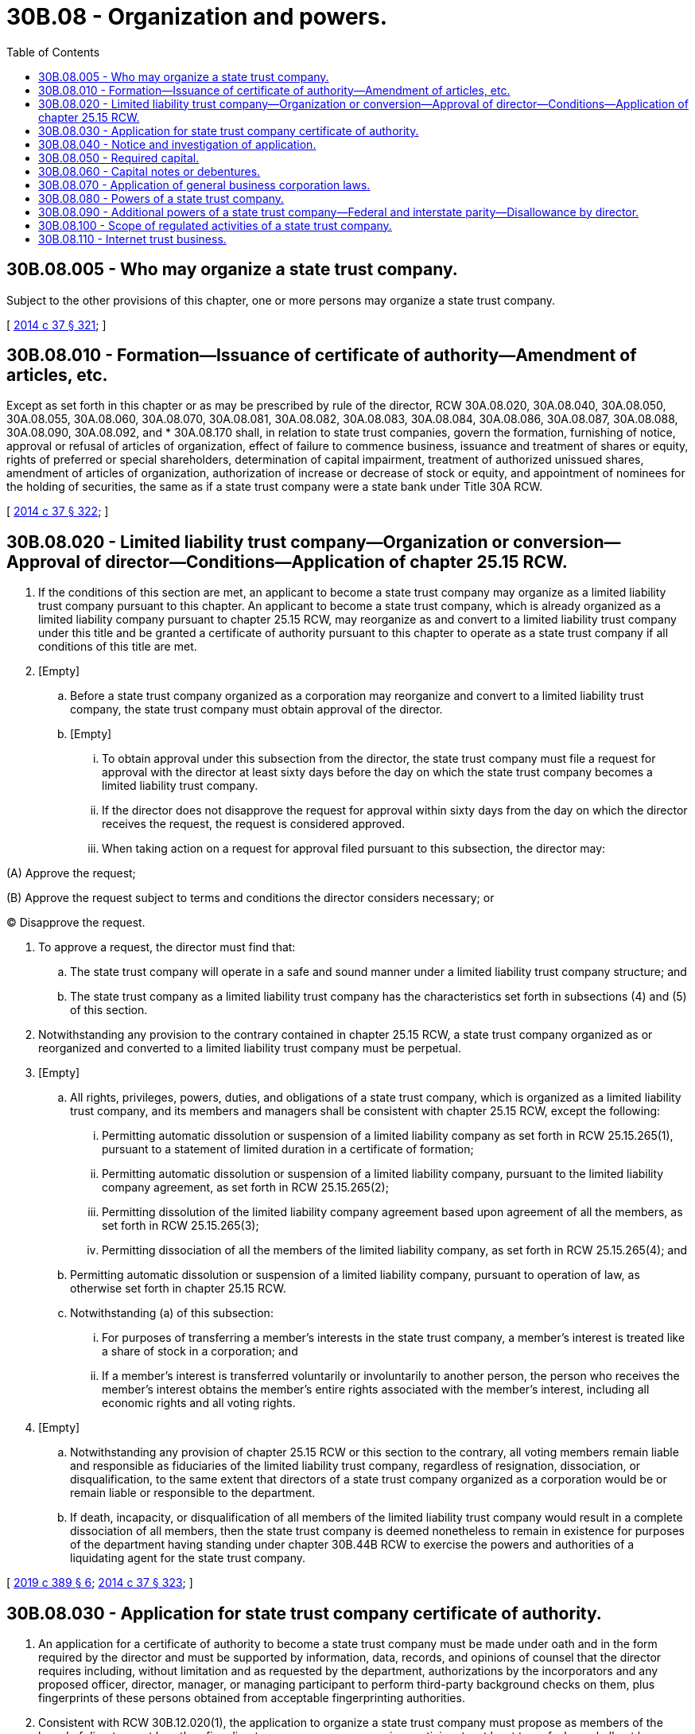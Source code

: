 = 30B.08 - Organization and powers.
:toc:

== 30B.08.005 - Who may organize a state trust company.
Subject to the other provisions of this chapter, one or more persons may organize a state trust company.

[ http://lawfilesext.leg.wa.gov/biennium/2013-14/Pdf/Bills/Session%20Laws/Senate/6135.SL.pdf?cite=2014%20c%2037%20§%20321[2014 c 37 § 321]; ]

== 30B.08.010 - Formation—Issuance of certificate of authority—Amendment of articles, etc.
Except as set forth in this chapter or as may be prescribed by rule of the director, RCW 30A.08.020, 30A.08.040, 30A.08.050, 30A.08.055, 30A.08.060, 30A.08.070, 30A.08.081, 30A.08.082, 30A.08.083, 30A.08.084, 30A.08.086, 30A.08.087, 30A.08.088, 30A.08.090, 30A.08.092, and * 30A.08.170 shall, in relation to state trust companies, govern the formation, furnishing of notice, approval or refusal of articles of organization, effect of failure to commence business, issuance and treatment of shares or equity, rights of preferred or special shareholders, determination of capital impairment, treatment of authorized unissued shares, amendment of articles of organization, authorization of increase or decrease of stock or equity, and appointment of nominees for the holding of securities, the same as if a state trust company were a state bank under Title 30A RCW.

[ http://lawfilesext.leg.wa.gov/biennium/2013-14/Pdf/Bills/Session%20Laws/Senate/6135.SL.pdf?cite=2014%20c%2037%20§%20322[2014 c 37 § 322]; ]

== 30B.08.020 - Limited liability trust company—Organization or conversion—Approval of director—Conditions—Application of chapter  25.15 RCW.
. If the conditions of this section are met, an applicant to become a state trust company may organize as a limited liability trust company pursuant to this chapter. An applicant to become a state trust company, which is already organized as a limited liability company pursuant to chapter 25.15 RCW, may reorganize as and convert to a limited liability trust company under this title and be granted a certificate of authority pursuant to this chapter to operate as a state trust company if all conditions of this title are met.

. [Empty]
.. Before a state trust company organized as a corporation may reorganize and convert to a limited liability trust company, the state trust company must obtain approval of the director.

.. [Empty]
... To obtain approval under this subsection from the director, the state trust company must file a request for approval with the director at least sixty days before the day on which the state trust company becomes a limited liability trust company.

... If the director does not disapprove the request for approval within sixty days from the day on which the director receives the request, the request is considered approved.

... When taking action on a request for approval filed pursuant to this subsection, the director may:

(A) Approve the request;

(B) Approve the request subject to terms and conditions the director considers necessary; or

(C) Disapprove the request.

. To approve a request, the director must find that:

.. The state trust company will operate in a safe and sound manner under a limited liability trust company structure; and

.. The state trust company as a limited liability trust company has the characteristics set forth in subsections (4) and (5) of this section.

. Notwithstanding any provision to the contrary contained in chapter 25.15 RCW, a state trust company organized as or reorganized and converted to a limited liability trust company must be perpetual.

. [Empty]
.. All rights, privileges, powers, duties, and obligations of a state trust company, which is organized as a limited liability trust company, and its members and managers shall be consistent with chapter 25.15 RCW, except the following:

... Permitting automatic dissolution or suspension of a limited liability company as set forth in RCW 25.15.265(1), pursuant to a statement of limited duration in a certificate of formation;

... Permitting automatic dissolution or suspension of a limited liability company, pursuant to the limited liability company agreement, as set forth in RCW 25.15.265(2);

... Permitting dissolution of the limited liability company agreement based upon agreement of all the members, as set forth in RCW 25.15.265(3);

... Permitting dissociation of all the members of the limited liability company, as set forth in RCW 25.15.265(4); and

.. Permitting automatic dissolution or suspension of a limited liability company, pursuant to operation of law, as otherwise set forth in chapter 25.15 RCW.

.. Notwithstanding (a) of this subsection:

... For purposes of transferring a member's interests in the state trust company, a member's interest is treated like a share of stock in a corporation; and

... If a member's interest is transferred voluntarily or involuntarily to another person, the person who receives the member's interest obtains the member's entire rights associated with the member's interest, including all economic rights and all voting rights.

. [Empty]
.. Notwithstanding any provision of chapter 25.15 RCW or this section to the contrary, all voting members remain liable and responsible as fiduciaries of the limited liability trust company, regardless of resignation, dissociation, or disqualification, to the same extent that directors of a state trust company organized as a corporation would be or remain liable or responsible to the department.

.. If death, incapacity, or disqualification of all members of the limited liability trust company would result in a complete dissociation of all members, then the state trust company is deemed nonetheless to remain in existence for purposes of the department having standing under chapter 30B.44B RCW to exercise the powers and authorities of a liquidating agent for the state trust company.

[ http://lawfilesext.leg.wa.gov/biennium/2019-20/Pdf/Bills/Session%20Laws/Senate/5107.SL.pdf?cite=2019%20c%20389%20§%206[2019 c 389 § 6]; http://lawfilesext.leg.wa.gov/biennium/2013-14/Pdf/Bills/Session%20Laws/Senate/6135.SL.pdf?cite=2014%20c%2037%20§%20323[2014 c 37 § 323]; ]

== 30B.08.030 - Application for state trust company certificate of authority.
. An application for a certificate of authority to become a state trust company must be made under oath and in the form required by the director and must be supported by information, data, records, and opinions of counsel that the director requires including, without limitation and as requested by the department, authorizations by the incorporators and any proposed officer, director, manager, or managing participant to perform third-party background checks on them, plus fingerprints of these persons obtained from acceptable fingerprinting authorities.

. Consistent with RCW 30B.12.020(1), the application to organize a state trust company must propose as members of the board of directors not less than five directors, managers, or managing participants, at least two of whom shall not be officers, employees, or agents of the state trust company, or otherwise in control of the state trust company, either as a principal or in a representative capacity, as "control" is defined in RCW 30B.53.005.

. Prior to issuance of a certificate of authority by the department, the proposed members of the board of directors, as approved by the department, must each submit a declaration in conformity with RCW 30B.12.020(5).

. The application must be accompanied by all fees and deposits required by statute or by rule of the director.

. The director shall issue a certificate of authority to a state trust company only on proof that one or more viable markets exist within or outside of Washington state that may be served in a profitable manner by the establishment of the proposed state trust company. In making such a determination, the director shall:

.. Examine the business plan which shall be submitted as part of the application for a certificate of authority to become a state trust company; and

.. Consider:

... The market or markets to be served;

... Whether the proposed organizational and capital structure and amount of initial capitalization is adequate for the proposed business and location;

... Whether the anticipated volume and nature of business indicates a reasonable probability of success and profitability based on the market sought to be served;

... Whether the proposed officers, directors, and managers, or managing participants, as a group, have sufficient fiduciary experience, ability, standing, competence, trustworthiness, and integrity to justify a belief that the proposed state trust company will operate in compliance with law and that success of the proposed state trust company is probable;

.. Whether each principal shareholder or participant has sufficient experience, ability, standing, competence, trustworthiness, and integrity to justify a belief that the proposed state trust company will be free from improper or unlawful influence or interference with respect to the state trust company's operation in compliance with law; and

.. Whether the organizers are acting in good faith.

. The failure of an applicant to furnish required information, data, opinions of counsel, other material, or the required fee is considered an abandonment of the application.

[ http://lawfilesext.leg.wa.gov/biennium/2019-20/Pdf/Bills/Session%20Laws/Senate/5107.SL.pdf?cite=2019%20c%20389%20§%207[2019 c 389 § 7]; http://lawfilesext.leg.wa.gov/biennium/2013-14/Pdf/Bills/Session%20Laws/Senate/6135.SL.pdf?cite=2014%20c%2037%20§%20324[2014 c 37 § 324]; ]

== 30B.08.040 - Notice and investigation of application.
. The director shall notify the organizers when the application is complete and accepted for filing and all required fees and deposits have been paid.

. At the expense of the organizers, the director shall investigate the application and inquire into the identity and character of each proposed director, manager, officer, managing participant, and principal shareholder or participant.

. The financial statement of a proposed officer, director, manager, or managing participant is confidential and not subject to public disclosure under chapter 42.56 RCW.

[ http://lawfilesext.leg.wa.gov/biennium/2019-20/Pdf/Bills/Session%20Laws/Senate/5107.SL.pdf?cite=2019%20c%20389%20§%208[2019 c 389 § 8]; http://lawfilesext.leg.wa.gov/biennium/2013-14/Pdf/Bills/Session%20Laws/Senate/6135.SL.pdf?cite=2014%20c%2037%20§%20325[2014 c 37 § 325]; ]

== 30B.08.050 - Required capital.
. The director shall at time of application, to organize a state trust company, determine the minimum required initial capitalization of a proposed state trust company in the manner provided for in *RCW 30B.08.030(3)(b)(ii) and as further provided in this section.

. The director may consider the following safety and soundness factors when determining minimum required capital, including, but not limited to:

.. The nature and type of business conducted;

.. The nature and degree of liquidity in assets held in a corporate capacity;

.. The amount of fiduciary assets under management;

.. The type of fiduciary assets held and the depository of such assets;

.. The complexity of fiduciary duties and degree of discretion undertaken;

.. The competence and experience of management;

.. The extent and adequacy of internal controls;

.. The presence or absence of annual unqualified audits by an independent certified public accountant;

.. The reasonableness of business plans for retaining or acquiring additional capital; 

.. The existence and adequacy of insurance obtained or held by the trust company for the purpose of protecting its clients, trust beneficiaries, and settlors;

.. The history of operating losses, if any;

.. The history of loss, if any, in relation to fiduciary or custodial accounts; and

.. The amount of support from the state trust company's parent or affiliate.

. The effective date of a written finding requiring an existing state trust company to increase its capital must be stated in the written finding as on or after the thirty-first day after the date the written finding is mailed or delivered. Unless the state trust company requests a hearing before the director before the effective date of the written finding, the order becomes effective and is final and nonappealable. This subsection does not prohibit an application to reduce capital requirements of a proposed or an existing state trust company.

. Subject to subsection (2) of this section, a state trust company to which the director issues a certificate of authority shall at all times maintain capital in at least the amount required under subsection (1) of this section, plus any additional amount or less any reduction the director directs under subsection (2) of this section.

. Notwithstanding any provision of this section, the director may establish by rule safety and soundness standards for minimum required capital, additional required capital, and reduction of capital, for a proposed or existing state trust company.

[ http://lawfilesext.leg.wa.gov/biennium/2013-14/Pdf/Bills/Session%20Laws/Senate/6135.SL.pdf?cite=2014%20c%2037%20§%20326[2014 c 37 § 326]; ]

== 30B.08.060 - Capital notes or debentures.
. With the prior written approval of the director, any state trust company may at any time, through action of its board of directors, issue and sell its capital notes or debentures, which shall be subordinate to the claims of depositors and other creditors.

. Unless otherwise approved by the director, a state trust company shall conform to all other conditions and requirements of chapter 30A.36 RCW governing capital notes and debentures of state banks.

[ http://lawfilesext.leg.wa.gov/biennium/2013-14/Pdf/Bills/Session%20Laws/Senate/6135.SL.pdf?cite=2014%20c%2037%20§%20327[2014 c 37 § 327]; ]

== 30B.08.070 - Application of general business corporation laws.
. A state trust company shall be deemed a distinct type of corporation or limited liability trust company whose certificate of authority may be granted, conditioned, canceled, or revoked only by the department.

. Title 23B RCW applies to a state trust company in corporation form and chapter 25.15 RCW in limited liability company form to the extent not inconsistent with this title or the business of a state trust company, except that:

.. Any reference to the secretary of state means the director unless the context requires otherwise; and

.. The right of shareholders or participants to cumulative voting in the election of directors or managers exists only if granted by the state trust company's articles of incorporation or limited liability company agreement.

. Unless expressly authorized by this title or a rule of the department, a state trust company may not take an action authorized by Title 23B RCW or chapter 25.15 RCW regarding its corporate status, capital structure, or a matter of corporate governance, of the type for which Title 23B RCW or chapter 25.15 RCW would require a filing with the secretary of state if the state trust company were a business corporation, without first submitting the filing to the director for the same purposes for which it otherwise would be required to be submitted to the secretary of state.

. The department may adopt rules to limit or refine the applicability of subsection (2) of this section to a state trust company or to alter or supplement the procedures and requirements of Title 23B RCW or chapter 25.15 RCW applicable to an action taken under this chapter.

[ http://lawfilesext.leg.wa.gov/biennium/2019-20/Pdf/Bills/Session%20Laws/Senate/5107.SL.pdf?cite=2019%20c%20389%20§%209[2019 c 389 § 9]; http://lawfilesext.leg.wa.gov/biennium/2013-14/Pdf/Bills/Session%20Laws/Senate/6135.SL.pdf?cite=2014%20c%2037%20§%20328[2014 c 37 § 328]; ]

== 30B.08.080 - Powers of a state trust company.
. Upon the issuance of a certificate of authority to a state trust company as prescribed in this chapter and its commencement of business pursuant to such certificate of authority, it shall be a corporation or limited liability company for the purpose of engaging in trust business under this title, including:

.. Accepting or executing trusts, including:

... Acting as trustee under a written agreement;

... Receiving money or other property in its capacity as trustee for investment in real or personal property;

... Acting as trustee and performing the fiduciary duties committed or transferred to it by a valid and applicable court order;

... Acting as trustee of the estate of a deceased person;

.. Acting as trustee for a minor or incapacitated person;

.. Acting as a trustee of collective investment funds or

common trust funds; or

.. Acting as a trustee of statutory or similar trusts;

.. Acting as an attorney-in-fact in any agreed upon capacity;

.. Acting pursuant to court order as executor, administrator, guardian, or conservator of an estate; or

.. Regularly engaging in any other activity that the director determines by rule to be an essential function of a trust business in Washington state upon his or her finding that (i) the proposed activity of the applicant is closely akin to acting as a fiduciary, (ii) the proposed activity cannot be more effectively regulated under a statute of Washington state other than this title, and (iii) the exercise of such powers by the applicant in Washington state (A) would serve the convenience and advantage of trustors and beneficiaries, or the general public, and (B) would maintain the fairness of competition and parity between state trust companies and, as applicable, federal trust institutions or out-of-state trust institutions.

. The state trust company also shall be a corporation or limited liability company for the purposes of engaging in trust business under this title if the director otherwise issues a written finding, pursuant to a specific application for a certificate of authority to do business as a state trust institution in Washington state pursuant to this chapter or chapter 30B.38 RCW, that all of the criteria set forth in subsection (1)(d) of this section exist in relation to the applicant.

. Pursuant to such certificate of authority, a state trust company may also perform incidental activities, other than trust business, which include:

.. Acting as a bailee or receiving for safekeeping personal property;

.. Acting as a custodian for money or its equivalent, or for other personal property, which conduct has not otherwise been determined by rule to be trust business pursuant to subsection (1)(d) of this section;

.. Acting as a recordkeeper for a retirement plan;

.. Acting as the registrar of or transfer agent for stocks and bonds;

.. Acting as a sponsoring or other member of any clearing corporation with respect to securities or other property;

.. Acting as an escrow agent, escrow holder, or managing agent;

.. Acting as a receiver;

.. Acting as a manager of a limited liability company, limited liability partnership, or similar entity; or

.. Conducting such other incidental activities permissible for a state trust company as the director shall prescribe by rule.

. The director may prescribe rules for the safe and sound exercise of the powers enumerated in subsections (1) and (3) of this section.

. A trust department of a state commercial bank, to the extent authorized under RCW 30A.08.150, or a trust department of a state savings bank, to the extent authorized under RCW 32.08.210, may exercise all of the powers and authorities of a state trust company under this title.

. A state trust company, when acting in a fiduciary capacity, either alone or jointly with an individual or individuals, may, with the consent of such individual or individuals, who are hereby authorized to give such consent, cause any stocks, securities, or other property held or acquired to be registered and held in the name of a nominee or nominees of the state trust company without mention of the fiduciary relationship. Any such fiduciary shall be liable for any loss occasioned by the acts of any of its nominees with respect to such stocks, securities, or other property so registered.

[ http://lawfilesext.leg.wa.gov/biennium/2019-20/Pdf/Bills/Session%20Laws/Senate/5107.SL.pdf?cite=2019%20c%20389%20§%2010[2019 c 389 § 10]; http://lawfilesext.leg.wa.gov/biennium/2013-14/Pdf/Bills/Session%20Laws/Senate/6135.SL.pdf?cite=2014%20c%2037%20§%20329[2014 c 37 § 329]; ]

== 30B.08.090 - Additional powers of a state trust company—Federal and interstate parity—Disallowance by director.
. Notwithstanding any restrictions, limitations, and requirements of law, in addition to all powers, express or implied, that a state trust company has under the laws of Washington state, a state trust company has the powers and authorities conferred as of July 28, 2019, upon a federal trust institution. A state trust company may exercise the powers and authorities conferred on a federal trust institution after this date only if the director finds that the exercise of such powers and authorities:

.. Serves the convenience and advantage of trustors and beneficiaries, or the general public; and

.. Maintains the fairness of competition and parity between state trust companies and federally chartered trust companies.

. Notwithstanding any other provisions of law, a state trust company has the trust-related and fiduciary-related powers and authorities of an out-of-state trust institution that is not a functionally unregulated out-of-state institution under RCW 30B.38.090.

. As used in this section, "powers and authorities" include without limitation powers and authorities in corporate governance and operational matters.

. The restrictions, limitations, and requirements applicable to specific powers and authorities of federally chartered trust companies and out-of-state trust institutions, as applicable, shall apply to state trust companies exercising those powers or authorities permitted under this section but only insofar as the restrictions, limitations, and requirements relate to exercising the powers or authorities granted trust companies solely under this section.

. Notwithstanding any other provisions of law, in addition to all powers enumerated by this title, and those necessarily implied therefrom, a state trust company may engage in other business activities that have been determined by the board of governors of the federal reserve system or by the United States congress to be closely related to the business of banking, as of July 28, 2019.

. A state trust company that desires to perform an activity that is not authorized by subsection (5) of this section shall first apply to the director for authorization to conduct such activity. Within thirty days of the receipt of this application, the director shall determine whether the activity is closely related to the business of banking, whether the public convenience and advantage will be promoted, whether the activity is apt to create an unsafe and unsound practice by the state trust company, and whether the applicant is capable of performing such an activity. If the director finds the activity to be closely related to the business of banking and the state trust company is otherwise qualified, he or she shall immediately inform the applicant that the activity is authorized. If the director determines that such activity is not closely related to the business of banking or that the state trust company is not otherwise qualified, he or she shall promptly inform the applicant in writing. The applicant shall have the right to appeal from an unfavorable determination in accordance with the procedures of the administrative procedure act, chapter 34.05 RCW. In determining whether a particular activity is closely related to the business of banking, the director shall consider but is not bound by the rulings of the board of governors of the federal reserve system and the comptroller of the currency.

. Notwithstanding any of the powers and authorities granted to a state trust company under this section, the director may, upon written notice to a state trust company, disallow any such power or authority if the director finds that such power and authority cannot be exercised by the state trust company in a safe or sound manner.

[ http://lawfilesext.leg.wa.gov/biennium/2019-20/Pdf/Bills/Session%20Laws/Senate/5107.SL.pdf?cite=2019%20c%20389%20§%2011[2019 c 389 § 11]; http://lawfilesext.leg.wa.gov/biennium/2013-14/Pdf/Bills/Session%20Laws/Senate/6135.SL.pdf?cite=2014%20c%2037%20§%20330[2014 c 37 § 330]; ]

== 30B.08.100 - Scope of regulated activities of a state trust company.
Notwithstanding the definition of "trust business" as set forth in RCW 30B.04.005, the director has the authority to regulate the exercise of all powers and authorities of a state trust company which are enumerated in RCW 30B.08.080 and which may be conferred by way of parity under RCW 30B.38.060.

[ http://lawfilesext.leg.wa.gov/biennium/2013-14/Pdf/Bills/Session%20Laws/Senate/6135.SL.pdf?cite=2014%20c%2037%20§%20331[2014 c 37 § 331]; ]

== 30B.08.110 - Internet trust business.
. A person engaged in trust business in this state by use of the internet is subject to regulation by the department under this title, unless it is:

.. An out-of-state trust institution approved under chapter 30B.38 RCW or acting under authority of RCW 30B.72.010; or

.. An exempt person under RCW 30B.04.040.

. The director may adopt rules specific to the regulation of internet trust businesses in the interest of protecting Washington state citizens.

[ http://lawfilesext.leg.wa.gov/biennium/2013-14/Pdf/Bills/Session%20Laws/Senate/6135.SL.pdf?cite=2014%20c%2037%20§%20332[2014 c 37 § 332]; ]

